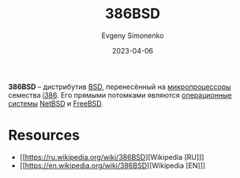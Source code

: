 :PROPERTIES:
:ID:       562e9ea2-c89f-4382-885a-b0f60241b82c
:END:
#+TITLE: 386BSD
#+AUTHOR: Evgeny Simonenko
#+LANGUAGE: Russian
#+LICENSE: CC BY-SA 4.0
#+DATE: 2023-04-06
#+FILETAGS: :operating-system:bsd:i386:

*386BSD* -- дистрибутив [[id:02342206-0446-4c9d-9e09-208252b3ba08][BSD]], перенесённый на [[id:cf8e77c1-1b45-44ad-9682-8f2fc7c52792][микропроцессоры]] семества [[id:f76b3972-3740-4068-aade-3f0053eec075][i386]]. Его прямыми потомками являются [[id:668ea4fd-84dd-4e28-8ed1-77539e6b610d][операционные системы]] [[id:a0278ab4-827d-4a69-9c7b-ddc19580f836][NetBSD]] и [[id:ea6dfd3d-03ee-46de-b055-f8488a8e9213][FreeBSD]].

* Resources

- [[https://ru.wikipedia.org/wiki/386BSD][Wikipedia [RU]​]]
- [[https://en.wikipedia.org/wiki/386BSD][Wikipedia [EN]​]]

